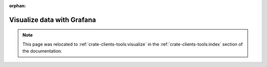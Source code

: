 :orphan:

.. _visualize-data-with-grafana:

===========================
Visualize data with Grafana
===========================

.. note::

    This page was relocated to :ref:`crate-clients-tools:visualize`
    in the :ref:`crate-clients-tools:index` section of the documentation.
